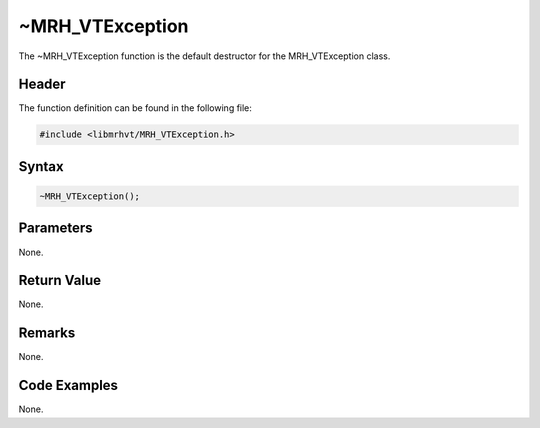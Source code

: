 ~MRH_VTException
================
The ~MRH_VTException function is the default destructor for the MRH_VTException 
class.

Header
------
The function definition can be found in the following file:

.. code-block:: c

    #include <libmrhvt/MRH_VTException.h>


Syntax
------
.. code-block:: c

    ~MRH_VTException();


Parameters
----------
None.

Return Value
------------
None.

Remarks
-------
None.

Code Examples
-------------
None.